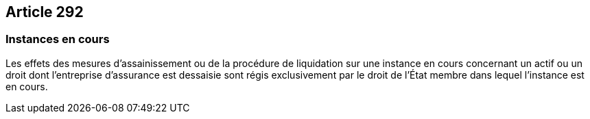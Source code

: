 == Article 292

=== Instances en cours

Les effets des mesures d'assainissement ou de la procédure de liquidation sur une instance en cours concernant un actif ou un droit dont l'entreprise d'assurance est dessaisie sont régis exclusivement par le droit de l'État membre dans lequel l'instance est en cours.
